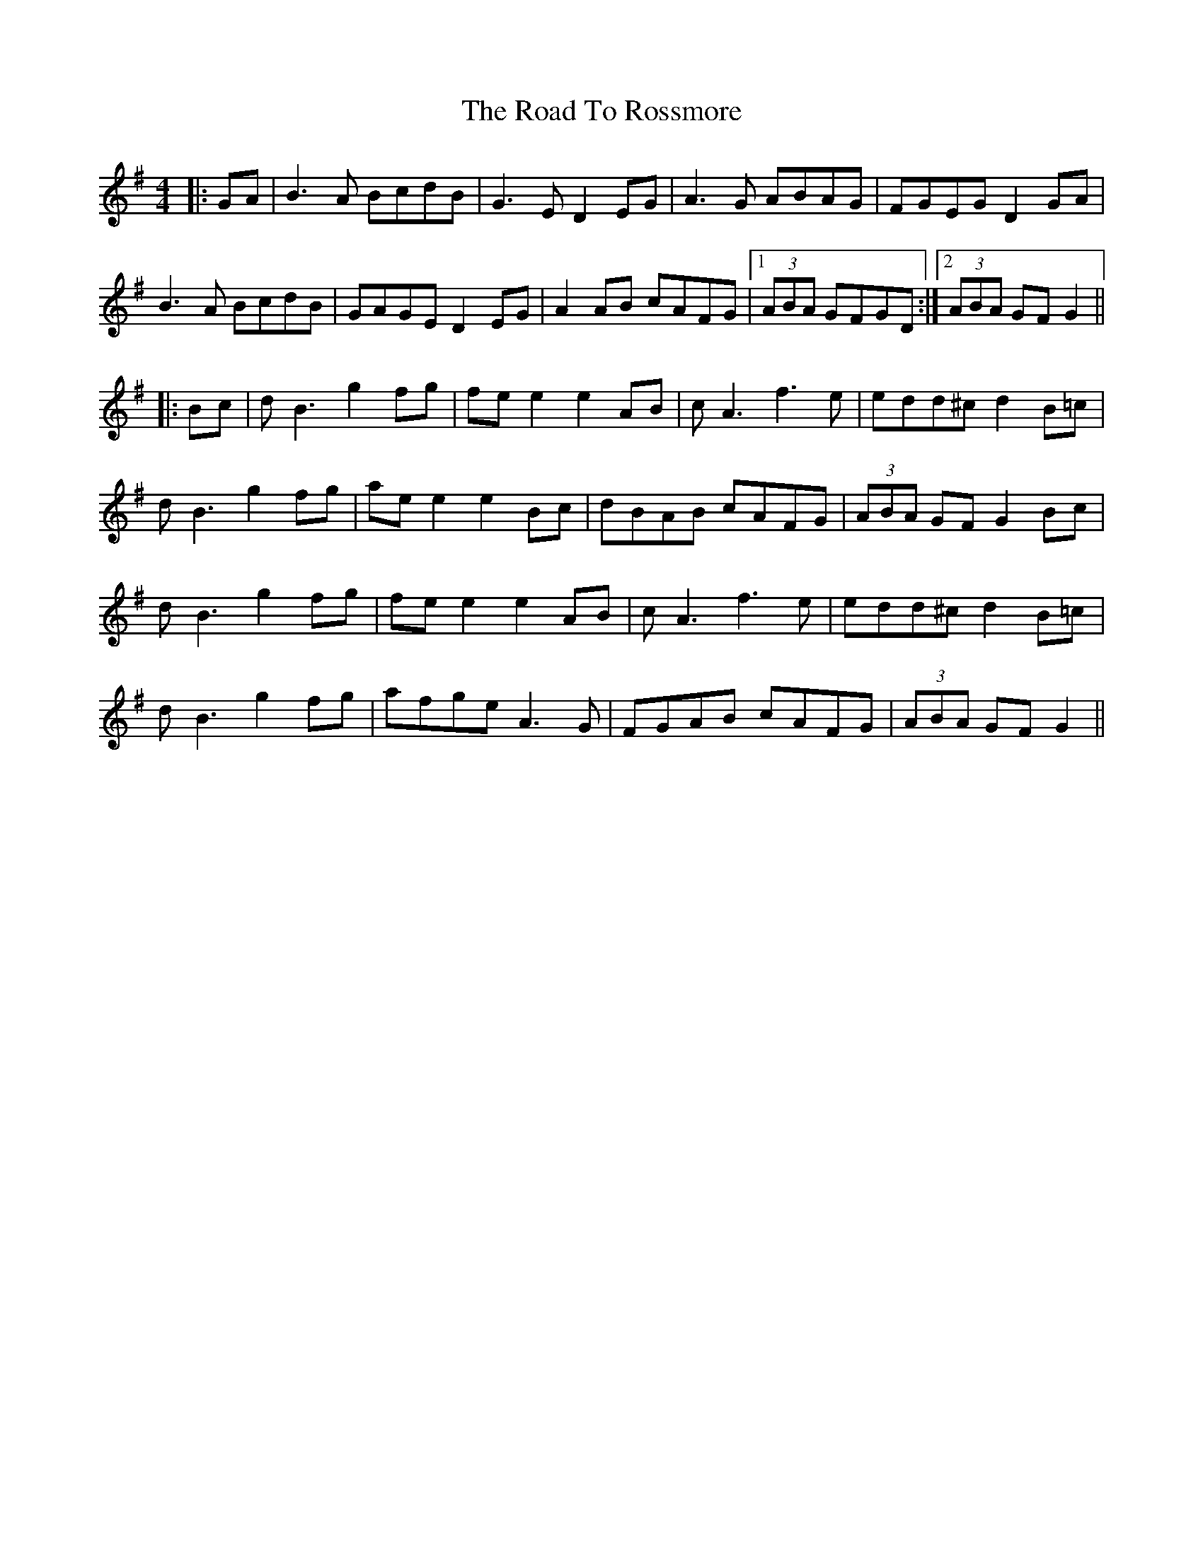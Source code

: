 X: 34778
T: Road To Rossmore, The
R: reel
M: 4/4
K: Gmajor
|:GA|B3A BcdB|G3E D2EG|A3G ABAG|FGEG D2GA|
B3A BcdB|GAGE D2EG|A2AB cAFG|1 (3ABA GFGD:|2 (3ABA GF G2||
|:Bc|dB3 g2fg|fe e2 e2AB|cA3 f3e|edd^c d2B=c|
dB3 g2fg|ae e2 e2Bc|dBAB cAFG|(3ABA GF G2Bc|
dB3 g2fg|fe e2 e2AB|cA3 f3e|edd^c d2B=c|
dB3 g2fg|afge A3G|FGAB cAFG|(3ABA GF G2||

